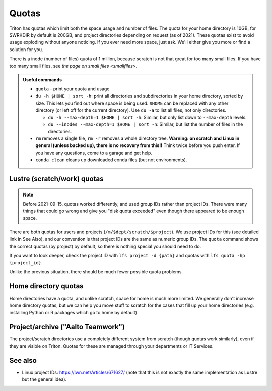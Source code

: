 ======
Quotas
======

Triton has quotas which limit both the space usage and number of files.
The quota for your home directory is 10GB, for $WRKDIR by default is
200GB, and project directories depending on request (as of 2021). These quotas exist
to avoid usage exploding without anyone noticing. If you ever need more
space, just ask. We'll either give you more or find a solution for you.

There is a inode (number of files) quota of 1 million, because scratch
is not that great for too many small files. If you have too many small
files, see `the page on small files <smallfiles>`.

.. admonition:: Useful commands

   * ``quota`` - print your quota and usage
   * ``du -h $HOME | sort -h``: print all directories and
     subdirectories in your home directory, sorted by size.  This lets
     you find out where space is being used.  ``$HOME`` can be
     replaced with any other directory (or left off for the current
     directory).  Use ``du -a`` to list all files, not only directories.

     * ``du -h --max-depth=1 $HOME | sort -h``: Similar, but only list
       down to ``--max-depth`` levels.
     * ``du --inodes --max-depth=1 $HOME | sort -n``: Similar, but list
       the number of files in the directories.

   * ``rm`` removes a single file, ``rm -r`` removes a whole directory
     tree.  **Warning: on scratch and Linux in general (unless backed
     up), there is no recovery from this!!** Think twice before you
     push enter.  If you have any questions, come to a garage and get
     help.
   * ``conda clean`` cleans up downloaded conda files (but not
     environments).



Lustre (scratch/work) quotas
----------------------------

.. note::

   Before 2021-09-15, quotas worked differently, and used group IDs
   rather than project IDs.  There were many things that could go
   wrong and give you "disk quota exceeded" even though there appeared
   to be enough space.

There are both quotas for users and projects
(``/m/$dept/scratch/$project``).  We use project IDs for this (see
detailed link in See Also), and our convention is that project IDs are
the same as numeric group IDs.  The ``quota`` command shows the correct
quotas (by project) by default, so there is nothing special you should
need to do.

If you want to look deeper, check the project ID with ``lfs
project -d {path}`` and quotas with ``lfs quota -hp {project_id}``.

Unlike the previous situation, there should be much fewer possible
quota problems.



Home directory quotas
---------------------

Home directories have a quota, and unlike scratch, space for home is
much more limited.  We generally don't increase home directory quotas,
but we can help you move stuff to scratch for the cases that fill up
your home directories (e.g. installing Python or R packages which go
to home by default)



Project/archive ("Aalto Teamwork")
----------------------------------

The project/scratch directories use a completely different system from
scratch (though quotas work similarly), even if they are visible on
Triton.  Quotas for these are managed through your departments or IT
Services.



See also
--------

* Linux project IDs: https://lwn.net/Articles/671627/ (note that this
  is not exactly the same implementation as Lustre but the general
  idea).
